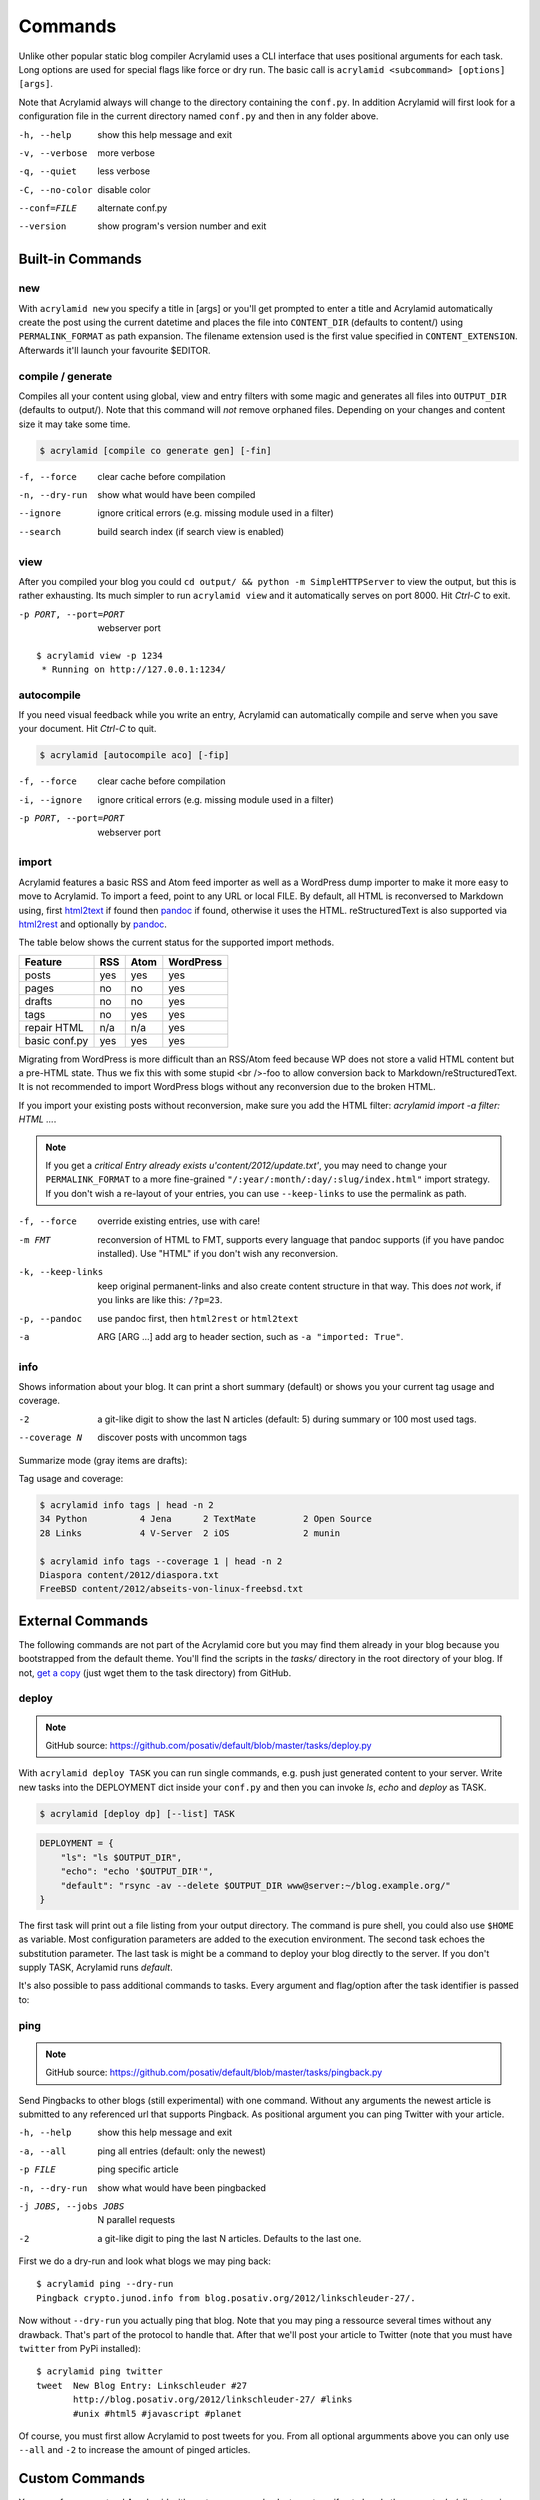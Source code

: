 Commands
========

Unlike other popular static blog compiler Acrylamid uses a CLI interface that
uses positional arguments for each task. Long options are used for special
flags like force or dry run. The basic call is ``acrylamid <subcommand>
[options] [args]``.

Note that Acrylamid always will change to the directory containing the
``conf.py``. In addition Acrylamid will first look for a configuration
file in the current directory named ``conf.py`` and then in any folder
above.

-h, --help      show this help message and exit
-v, --verbose   more verbose
-q, --quiet     less verbose
-C, --no-color  disable color
--conf=FILE     alternate conf.py
--version       show program's version number and exit

Built-in Commands
*****************

new
---

With ``acrylamid new`` you specify a title in [args] or you'll get prompted to
enter a title and Acrylamid automatically create the post using the current
datetime and places the file into ``CONTENT_DIR`` (defaults to content/) using
``PERMALINK_FORMAT`` as path expansion. The filename extension used is the first
value specified in ``CONTENT_EXTENSION``. Afterwards it'll launch your favourite $EDITOR.

.. raw:: html

    <pre>
    $ acrylamid new
    Entry's title: This rocks!
    <span style="font-weight: bold; color: #00aa00">   create</span>  content/2012/this-rocks.txt
         [opens TextMate for me]
    </pre>


compile / generate
------------------

Compiles all your content using global, view and entry filters with some magic
and generates all files into ``OUTPUT_DIR`` (defaults to output/). Note that
this command will *not* remove orphaned files. Depending on your changes and
content size it may take some time.

.. code-block:: sh

    $ acrylamid [compile co generate gen] [-fin]

-f, --force     clear cache before compilation
-n, --dry-run   show what would have been compiled
--ignore        ignore critical errors (e.g. missing module used in a filter)
--search        build search index (if search view is enabled)

.. raw:: html

    <pre>
    $ acrylamid compile
      <span style="font-weight: bold; color: #aa5500">   update</span>  [0.03s] output/articles/index.html
      <span style="font-weight: bold; color: #000316">     skip</span>  output/2012/die-verwandlung/index.html
      <span style="font-weight: bold; color: #00aa00">   create</span>  [0.41s] output/2012/this-rocks/index.html
      <span style="font-weight: bold; color: #aa5500">   update</span>  [0.00s] output/index.html
      <span style="font-weight: bold; color: #000316">     skip</span>  output/tag/die-verwandlung/index.html
      <span style="font-weight: bold; color: #000316">     skip</span>  output/tag/franz-kafka/index.html
      <span style="font-weight: bold; color: #aa5500">   update</span>  [0.01s] output/atom/index.html
      <span style="font-weight: bold; color: #aa5500">   update</span>  [0.01s] output/rss/index.html
      <span style="font-weight: bold; color: #aa5500">   update</span>  [0.00s] output/sitemap.xml
    Blog compiled in 0.52s
    </pre>


view
----

After you compiled your blog you could ``cd output/ && python -m
SimpleHTTPServer`` to view the output, but this is rather exhausting. Its much
simpler to run ``acrylamid view`` and it automatically serves on port 8000.
Hit *Ctrl-C* to exit.

-p PORT, --port=PORT  webserver port

::

    $ acrylamid view -p 1234
     * Running on http://127.0.0.1:1234/


autocompile
-----------

If you need visual feedback while you write an entry, Acrylamid can
automatically compile and serve when you save your document. Hit *Ctrl-C* to
quit.

.. code-block:: sh

    $ acrylamid [autocompile aco] [-fip]

-f, --force           clear cache before compilation
-i, --ignore    ignore critical errors (e.g. missing module used in a filter)
-p PORT, --port=PORT  webserver port

.. raw:: html

    <pre>
    $ acrylamid aco
     * Running on http://127.0.0.1:8000/
    Blog compiled in 0.12s
     * [echo 1 >> content/sample-entry.txt]
      <span style="font-weight: bold; color: #aa5500">   update</span>  [0.32s] output/2011/die-verwandlung/index.html
      <span style="font-weight: bold; color: #aa5500">   update</span>  [0.02s] output/rss/index.html
      <span style="font-weight: bold; color: #aa5500">   update</span>  [0.01s] output/atom/index.html
    Blog compiled in 0.40s
    </pre>


import
------

Acrylamid features a basic RSS and Atom feed importer as well as a WordPress
dump importer to make it more easy to move to Acrylamid. To import a feed,
point to any URL or local FILE. By default, all HTML is reconversed to Markdown
using, first html2text_ if found then pandoc_ if found, otherwise it uses the
HTML. reStructuredText is also supported via html2rest_ and optionally by pandoc_.

The table below shows the current status for the supported import methods.

==============  ===  ====  =========
Feature         RSS  Atom  WordPress
==============  ===  ====  =========
posts           yes  yes   yes
pages           no   no    yes
drafts          no   no    yes
tags            no   yes   yes
repair HTML     n/a  n/a   yes
basic conf.py   yes  yes   yes
==============  ===  ====  =========

Migrating from WordPress is more difficult than an RSS/Atom feed because WP does
not store a valid HTML content but a pre-HTML state. Thus we fix this with some
stupid <br />-foo to allow conversion back to Markdown/reStructuredText. It is
not recommended to import WordPress blogs without any reconversion due to the
broken HTML.

If you import your existing posts without reconversion, make sure you add the
HTML filter: `acrylamid import -a filter: HTML ...`.

.. _html2text: http://www.aaronsw.com/2002/html2text/
.. _html2rest: http://pypi.python.org/pypi/html2rest
.. _pandoc: http://johnmacfarlane.net/pandoc/

.. raw:: html

    <pre>
    $ acrylamid init .  # we need a base structure before we import

    $ acrylamid import http://example.com/rss/
      <span style="font-weight: bold; color: #00aa00">   create</span>  content/2012/entry.txt
      <span style="font-weight: bold; color: #00aa00">   create</span>  content/2012/another-entry.txt
         ...
    $ acrylamid import -k example.wordpress.xml
      <span style="font-weight: bold; color: #00aa00">   create</span>  content/dan/wordpress/2008/08/a-simple-post-with-text.txt
      <span style="font-weight: bold; color: #00aa00">   create</span>  content/dan/wordpress/news/our-company.txt
         ...
    </pre>

.. note::

    If you get a *critical  Entry already exists u'content/2012/update.txt'*,
    you may need to change your ``PERMALINK_FORMAT`` to a more fine-grained
    ``"/:year/:month/:day/:slug/index.html"`` import strategy. If you don't
    wish a re-layout of your entries, you can use ``--keep-links`` to use the
    permalink as path.

-f, --force         override existing entries, use with care!
-m FMT              reconversion of HTML to FMT, supports every language that
                    pandoc supports (if you have pandoc installed). Use "HTML"
                    if you don't wish any reconversion.
-k, --keep-links    keep original permanent-links and also create content
                    structure in that way. This does *not* work, if you links
                    are like this: ``/?p=23``.
-p, --pandoc        use pandoc first, then ``html2rest`` or ``html2text``
-a  ARG [ARG ...]   add arg to header section, such as ``-a "imported: True"``.


info
----

Shows information about your blog. It can print a short summary (default) or
shows you your current tag usage and coverage.

-2                a git-like digit to show the last N articles (default: 5)
                  during summary or 100 most used tags.
--coverage N      discover posts with uncommon tags

Summarize mode (gray items are drafts):

.. raw:: html

    <pre>
    $ acrylamid info -2
    acrylamid <span style="color: #0000aa">0.3.4</span>, cache size: <span style="color: #0000aa">1.24</span> mb

       <span style="color: #00aa00">13 hours ago</span> Linkschleuder #24
       <span style="color: #00aa00">14 hours ago</span> <span style="color: #888888">About Python Packages</span>

    <span style="color: #0000aa">157</span> published, <span style="color: #0000aa">2</span> drafted articles
    last compilation at <span style="color: #0000aa">01. June 2012, 10:41</span>
    </pre>

Tag usage and coverage:

.. code-block:: sh

    $ acrylamid info tags | head -n 2
    34 Python          4 Jena      2 TextMate         2 Open Source
    28 Links           4 V-Server  2 iOS              2 munin

    $ acrylamid info tags --coverage 1 | head -n 2
    Diaspora content/2012/diaspora.txt
    FreeBSD content/2012/abseits-von-linux-freebsd.txt


External Commands
*****************

The following commands are not part of the Acrylamid core but you may find them
already in your blog because you bootstrapped from the default theme. You'll
find the scripts in the *tasks/* directory in the root directory of your blog.
If not, `get a copy`_ (just wget them to the task directory) from GitHub.

.. _get a copy: https://github.com/posativ/default/blob/master/tasks/

.. _deploy:

deploy
------

.. note:: GitHub source: https://github.com/posativ/default/blob/master/tasks/deploy.py

With ``acrylamid deploy TASK`` you can run single commands, e.g. push just
generated content to your server. Write new tasks into the DEPLOYMENT dict
inside your ``conf.py`` and then you can invoke *ls*, *echo* and *deploy*
as TASK.

.. code-block:: sh

    $ acrylamid [deploy dp] [--list] TASK

.. code-block:: python

    DEPLOYMENT = {
        "ls": "ls $OUTPUT_DIR",
        "echo": "echo '$OUTPUT_DIR'",
        "default": "rsync -av --delete $OUTPUT_DIR www@server:~/blog.example.org/"
    }

The first task will print out a file listing from your output directory. The
command is pure shell, you could also use ``$HOME`` as variable. Most
configuration parameters are added to the execution environment. The second
task echoes the substitution parameter. The last task is might be a command to
deploy your blog directly to the server. If you don't supply TASK, Acrylamid
runs *default*.

.. raw:: html

    <pre>
    $ acrylamid deploy ls
    <span style="font-weight: bold; color: #000316">    execute</span> ls output/
    2009
    2010
    ...
    tag

    $ acrylamid dp echo
    <span style="font-weight: bold; color: #000316">    execute</span> echo '$OUTPUT_DIR'
    $OUTPUT_DIR

    $ acrylamid deploy blog
    <span style="font-weight: bold; color: #000316">    execute</span> rsync -av --delete output/ www@server:~/blog.example.org/
    building file list ... done

    sent 19701 bytes  received 20 bytes  7888.40 bytes/sec
    total size is 13017005  speedup is 660.06
    </pre>

It's also possible to pass additional commands to tasks. Every argument and
flag/option after the task identifier is passed to:

.. raw:: html

    <pre>
    $ acrylamid deploy ls -- content/ -d
    <span style="font-weight: bold; color: #000316">    execute</span> ls output/ content/ -d
    content/
    output/
    </pre>


ping
----

.. note:: GitHub source: https://github.com/posativ/default/blob/master/tasks/pingback.py

Send Pingbacks to other blogs (still experimental) with one command. Without
any arguments the newest article is submitted to any referenced url that
supports Pingback. As positional argument you can ping Twitter with your
article.

-h, --help            show this help message and exit
-a, --all             ping all entries (default: only the newest)
-p FILE               ping specific article
-n, --dry-run         show what would have been pingbacked
-j JOBS, --jobs JOBS  N parallel requests
-2                    a git-like digit to ping the last N articles. Defaults to the last one.

First we do a dry-run and look what blogs we may ping back:

::

    $ acrylamid ping --dry-run
    Pingback crypto.junod.info from blog.posativ.org/2012/linkschleuder-27/.

Now without ``--dry-run`` you actually ping that blog. Note that you may ping
a ressource several times without any drawback. That's part of the protocol to
handle that. After that we'll post your article to Twitter (note that you must
have ``twitter`` from PyPi installed):

::

    $ acrylamid ping twitter
    tweet  New Blog Entry: Linkschleuder #27
           http://blog.posativ.org/2012/linkschleuder-27/ #links
           #unix #html5 #javascript #planet

Of course, you must first allow Acrylamid to post tweets for you. From all
optional argumments above you can only use ``--all`` and ``-2`` to increase
the amount of pinged articles.


Custom Commands
***************

You can of course extend Acrylamid with custom commands. Just create -- if not
already there -- a *tasks/* directory in your blog root and add this little
hello world script:

.. code-block:: python

    # tasks/hello.py

    @task("hello", help="say hello")
    def hello(conf, env, options):

        print 'Hello, World.'

For documentation, refer to already existing tasks as there is currently no
public documentation available.
